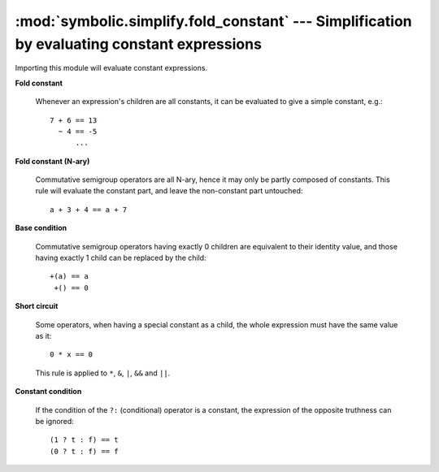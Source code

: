 :mod:`symbolic.simplify.fold_constant` --- Simplification by evaluating constant expressions
============================================================================================

Importing this module will evaluate constant expressions. 

**Fold constant**

	Whenever an expression's children are all constants, it can be evaluated to
	give a simple constant, e.g.::
	
		7 + 6 == 13
		  ~ 4 == -5
		      ...

**Fold constant (N-ary)**

	Commutative semigroup operators are all N-ary, hence it may only be partly
	composed of constants. This rule will evaluate the constant part, and leave
	the non-constant part untouched:: 
	
		a + 3 + 4 == a + 7
	
**Base condition**

	Commutative semigroup operators having exactly 0 children are equivalent to
	their identity value, and those having exactly 1 child can be replaced by
	the child::
	
		+(a) == a
		 +() == 0

**Short circuit**

	Some operators, when having a special constant as a child, the whole 
	expression must have the same value as it::
	
		0 * x == 0
	
	This rule is applied to ``*``, ``&``, ``|``, ``&&`` and ``||``.

**Constant condition**

	If the condition of the ``?:`` (conditional) operator is a constant, the 
	expression of the opposite truthness can be ignored::
	
		(1 ? t : f) == t
		(0 ? t : f) == f